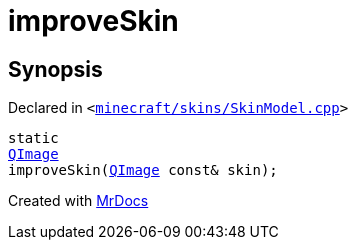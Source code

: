 [#improveSkin]
= improveSkin
:relfileprefix: 
:mrdocs:


== Synopsis

Declared in `&lt;https://github.com/PrismLauncher/PrismLauncher/blob/develop/launcher/minecraft/skins/SkinModel.cpp#L26[minecraft&sol;skins&sol;SkinModel&period;cpp]&gt;`

[source,cpp,subs="verbatim,replacements,macros,-callouts"]
----
static
xref:QImage.adoc[QImage]
improveSkin(xref:QImage.adoc[QImage] const& skin);
----



[.small]#Created with https://www.mrdocs.com[MrDocs]#
